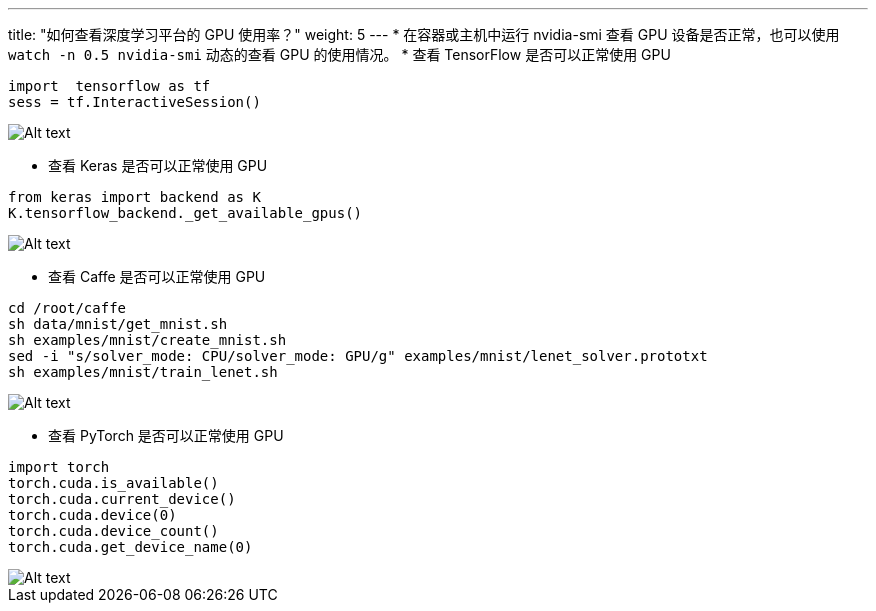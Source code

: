 ---
title: "如何查看深度学习平台的 GPU 使用率？"
weight: 5
---
* 在容器或主机中运行 nvidia-smi 查看 GPU 设备是否正常，也可以使用
`+watch -n 0.5 nvidia-smi+` 动态的查看 GPU 的使用情况。
* 查看 TensorFlow 是否可以正常使用 GPU

[source,shell]
----
import  tensorflow as tf
sess = tf.InteractiveSession()
----


image::/images/cloud_service/ai/gpu-tensorflow.png[Alt text]

* 查看 Keras 是否可以正常使用 GPU

[source,shell]
----
from keras import backend as K
K.tensorflow_backend._get_available_gpus()
----


image::/images/cloud_service/ai/gpu-keras.png[Alt text]

* 查看 Caffe 是否可以正常使用 GPU

[source,shell]
----
cd /root/caffe
sh data/mnist/get_mnist.sh
sh examples/mnist/create_mnist.sh
sed -i "s/solver_mode: CPU/solver_mode: GPU/g" examples/mnist/lenet_solver.prototxt
sh examples/mnist/train_lenet.sh
----


image::/images/cloud_service/ai/gpu-caffe.png[Alt text]

* 查看 PyTorch 是否可以正常使用 GPU

[source,shell]
----
import torch
torch.cuda.is_available()
torch.cuda.current_device()
torch.cuda.device(0)
torch.cuda.device_count()
torch.cuda.get_device_name(0)
----


image::/images/cloud_service/ai/gpu-pytorch.png[Alt text]
